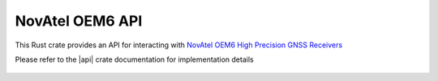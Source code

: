 NovAtel OEM6 API
================

This Rust crate provides an API for interacting with `NovAtel OEM6 High Precision GNSS Receivers <https://www.novatel.com/products/gnss-receivers/oem-receiver-boards/oem6-receivers/>`__

Please refer to the |api| crate documentation for implementation details

 .. |api| raw:: html

    <a href="../../../rust-docs/novatel_oem6_api/index.html" target="_blank">OEM6 API</a>